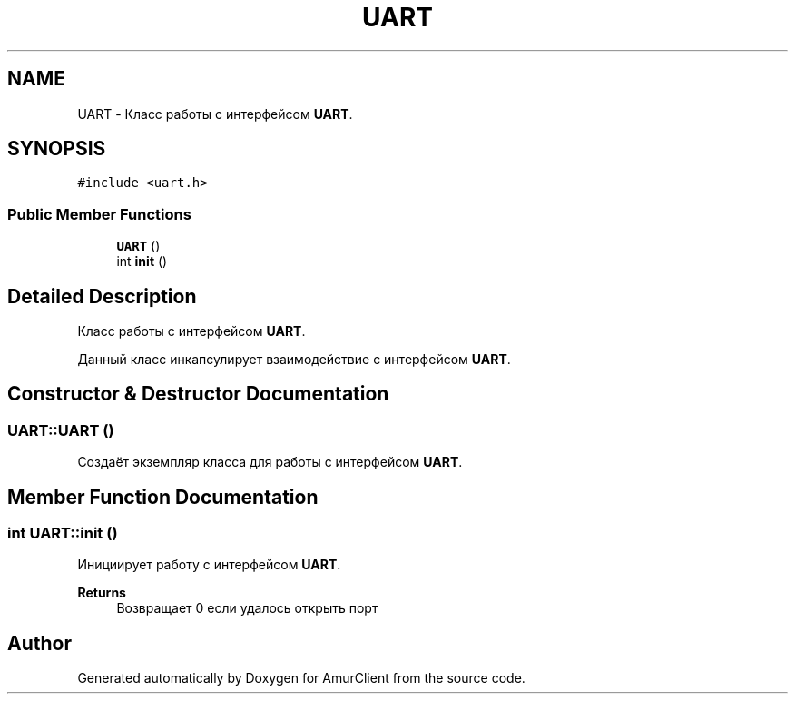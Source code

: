 .TH "UART" 3 "Sun Mar 19 2023" "Version 0.42" "AmurClient" \" -*- nroff -*-
.ad l
.nh
.SH NAME
UART \- Класс работы с интерфейсом \fBUART\fP\&.  

.SH SYNOPSIS
.br
.PP
.PP
\fC#include <uart\&.h>\fP
.SS "Public Member Functions"

.in +1c
.ti -1c
.RI "\fBUART\fP ()"
.br
.ti -1c
.RI "int \fBinit\fP ()"
.br
.in -1c
.SH "Detailed Description"
.PP 
Класс работы с интерфейсом \fBUART\fP\&. 

Данный класс инкапсулирует взаимодействие с интерфейсом \fBUART\fP\&. 
.SH "Constructor & Destructor Documentation"
.PP 
.SS "UART::UART ()"
Создаёт экземпляр класса для работы с интерфейсом \fBUART\fP\&. 
.SH "Member Function Documentation"
.PP 
.SS "int UART::init ()"
Инициирует работу с интерфейсом \fBUART\fP\&. 
.PP
\fBReturns\fP
.RS 4
Возвращает 0 если удалось открыть порт 
.RE
.PP


.SH "Author"
.PP 
Generated automatically by Doxygen for AmurClient from the source code\&.
